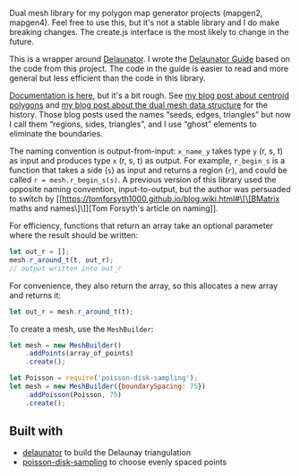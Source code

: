 [[http://unmaintained.tech/][http://unmaintained.tech/badge.svg]]

Dual mesh library for my polygon map generator projects (mapgen2, mapgen4). Feel free to use this, but it's not a stable library and I do make breaking changes. The create.js interface is the most likely to change in the future.

This is a wrapper around [[https://mapbox.github.io/delaunator/][Delaunator]]. I wrote the [[https://mapbox.github.io/delaunator/][Delaunator Guide]] based on the code from this project. The code in the guide is easier to read and more general but less efficient than the code in this library.

[[https://redblobgames.github.io/dual-mesh/][Documentation is here]], but it's a bit rough. See [[http://www.redblobgames.com/x/1721-voronoi-alternative/][my blog post about centroid polygons]] and [[http://www.redblobgames.com/x/1722-b-rep-triangle-meshes/][my blog post about the dual mesh data structure]] for the history. Those blog posts used the names “seeds, edges, triangles” but now I call them “regions, sides, triangles”, and I use “ghost” elements to eliminate the boundaries.

The naming convention is output-from-input: =x_name_y= takes type =y= (r, s, t) as input and produces type =x= (r, s, t) as output. For example, =r_begin_s= is a function that takes a side (=s=) as input and returns a region (=r=), and could be called ~r = mesh.r_begin_s(s)~. A previous version of this library used the opposite naming convention, input-to-output, but the author was persuaded to switch by [[https://tomforsyth1000.github.io/blog.wiki.html#\[\[BMatrix maths and names\]\]][Tom Forsyth's article on naming]].

For efficiency, functions that return an array take an optional parameter where the result should be written:

#+begin_src js
let out_r = [];
mesh.r_around_t(t, out_r);
// output written into out_r
#+end_src

For convenience, they also return the array, so this allocates a new array and returns it:

#+begin_src js
let out_r = mesh.r_around_t(t);
#+end_src

To create a mesh, use the =MeshBuilder=:

#+begin_src js
let mesh = new MeshBuilder()
    .addPoints(array_of_points)
    .create();
#+end_src

#+begin_src js
let Poisson = require('poisson-disk-sampling');
let mesh = new MeshBuilder({boundarySpacing: 75})
    .addPoisson(Poisson, 75)
    .create();
#+end_src

** Built with

- [[https://github.com/mapbox/delaunator][delaunator]] to build the Delaunay triangulation
- [[https://github.com/kchapelier/poisson-disk-sampling][poisson-disk-sampling]] to choose evenly spaced points

